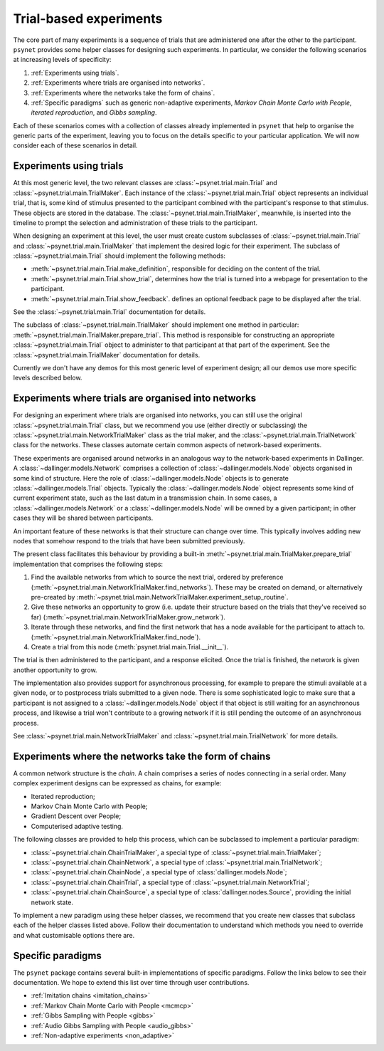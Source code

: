 =======================
Trial-based experiments
=======================

The core part of many experiments is a sequence of trials
that are administered one after the other to the participant.
``psynet`` provides some helper classes for designing
such experiments. In particular, we consider the following scenarios
at increasing levels of specificity:

1. :ref:`Experiments using trials`.

2. :ref:`Experiments where trials are organised into networks`.

3. :ref:`Experiments where the networks take the form of chains`.

4. :ref:`Specific paradigms` such as generic non-adaptive experiments,
   *Markov Chain Monte Carlo with People*, *iterated reproduction*,
   and *Gibbs sampling*.

Each of these scenarios comes with a collection of classes already
implemented in ``psynet`` that help to organise the
generic parts of the experiment, leaving you to focus on the
details specific to your particular application.
We will now consider each of these scenarios in detail.

Experiments using trials
------------------------

At this most generic level, the two relevant classes are
:class:`~psynet.trial.main.Trial` and
:class:`~psynet.trial.main.TrialMaker`.
Each instance of the :class:`~psynet.trial.main.Trial`
object represents an individual trial, that is,
some kind of stimulus presented to the participant
combined with the participant's response to that stimulus.
These objects are stored in the database.
The :class:`~psynet.trial.main.TrialMaker`, meanwhile,
is inserted into the timeline to prompt the selection and
administration of these trials to the participant.

When designing an experiment at this level,
the user must create custom subclasses of
:class:`~psynet.trial.main.Trial`
and :class:`~psynet.trial.main.TrialMaker`
that implement the desired logic for their experiment.
The subclass of :class:`~psynet.trial.main.Trial` should
implement the following methods:

* :meth:`~psynet.trial.main.Trial.make_definition`,
  responsible for deciding on the content of the trial.
* :meth:`~psynet.trial.main.Trial.show_trial`,
  determines how the trial is turned into a webpage for presentation to the participant.
* :meth:`~psynet.trial.main.Trial.show_feedback`.
  defines an optional feedback page to be displayed after the trial.

See the :class:`~psynet.trial.main.Trial` documentation for details.

The subclass of :class:`~psynet.trial.main.TrialMaker`
should implement one method in particular:
:meth:`~psynet.trial.main.TrialMaker.prepare_trial`.
This method is responsible for constructing an appropriate
:class:`~psynet.trial.main.Trial` object to
administer to that participant at that part of the experiment.
See the :class:`~psynet.trial.main.TrialMaker` documentation for details.

Currently we don't have any demos for this most generic level of experiment design;
all our demos use more specific levels described below.

Experiments where trials are organised into networks
----------------------------------------------------

For designing an experiment where trials are organised into networks,
you can still use the original :class:`~psynet.trial.main.Trial` class,
but we recommend you use (either directly or subclassing) the
:class:`~psynet.trial.main.NetworkTrialMaker` class
as the trial maker,
and the :class:`~psynet.trial.main.TrialNetwork` class
for the networks.
These classes automate certain
common aspects of network-based experiments.

These experiments are organised around networks
in an analogous way to the network-based experiments in Dallinger.
A :class:`~dallinger.models.Network` comprises a collection of
:class:`~dallinger.models.Node` objects organised in some kind of structure.
Here the role of :class:`~dallinger.models.Node` objects
is to generate :class:`~dallinger.models.Trial` objects.
Typically the :class:`~dallinger.models.Node` object represents some
kind of current experiment state, such as the last datum in a transmission chain.
In some cases, a :class:`~dallinger.models.Network` or a :class:`~dallinger.models.Node`
will be owned by a given participant; in other cases they will be shared
between participants.

An important feature of these networks is that their structure can change
over time. This typically involves adding new nodes that somehow
respond to the trials that have been submitted previously.

The present class facilitates this behaviour by providing
a built-in :meth:`~psynet.trial.main.TrialMaker.prepare_trial`
implementation that comprises the following steps:

1. Find the available networks from which to source the next trial,
   ordered by preference
   (:meth:`~psynet.trial.main.NetworkTrialMaker.find_networks`).
   These may be created on demand, or alternatively pre-created by
   :meth:`~psynet.trial.main.NetworkTrialMaker.experiment_setup_routine`.
2. Give these networks an opportunity to grow (i.e. update their structure
   based on the trials that they've received so far)
   (:meth:`~psynet.trial.main.NetworkTrialMaker.grow_network`).
3. Iterate through these networks, and find the first network that has a
   node available for the participant to attach to.
   (:meth:`~psynet.trial.main.NetworkTrialMaker.find_node`).
4. Create a trial from this node
   (:meth:`psynet.trial.main.Trial.__init__`).

The trial is then administered to the participant, and a response elicited.
Once the trial is finished, the network is given another opportunity to grow.

The implementation also provides support for asynchronous processing,
for example to prepare the stimuli available at a given node,
or to postprocess trials submitted to a given node.
There is some sophisticated logic to make sure that a
participant is not assigned to a :class:`~dallinger.models.Node` object
if that object is still waiting for an asynchronous process,
and likewise a trial won't contribute to a growing network if
it is still pending the outcome of an asynchronous process.

See :class:`~psynet.trial.main.NetworkTrialMaker`
and :class:`~psynet.trial.main.TrialNetwork` for more details.

Experiments where the networks take the form of chains
------------------------------------------------------

A common network structure is the *chain*. A chain comprises a series of nodes
connecting in a serial order. Many complex experiment designs can be expressed
as chains, for example:

* Iterated reproduction;
* Markov Chain Monte Carlo with People;
* Gradient Descent over People;
* Computerised adaptive testing.

The following classes are provided to help this process,
which can be subclassed to implement a particular paradigm:

* :class:`~psynet.trial.chain.ChainTrialMaker`,
  a special type of :class:`~psynet.trial.main.TrialMaker`;

* :class:`~psynet.trial.chain.ChainNetwork`,
  a special type of :class:`~psynet.trial.main.TrialNetwork`;

* :class:`~psynet.trial.chain.ChainNode`,
  a special type of :class:`dallinger.models.Node`;

* :class:`~psynet.trial.chain.ChainTrial`,
  a special type of :class:`~psynet.trial.main.NetworkTrial`;

* :class:`~psynet.trial.chain.ChainSource`,
  a special type of :class:`dallinger.nodes.Source`,
  providing the initial network state.

To implement a new paradigm using these helper classes,
we recommend that you create new classes that subclass each of the
helper classes listed above. Follow their documentation to understand
which methods you need to override and what customisable options
there are.

Specific paradigms
------------------

The ``psynet`` package contains several built-in implementations of specific paradigms.
Follow the links below to see their documentation.
We hope to extend this list over time through user contributions.

* :ref:`Imitation chains <imitation_chains>`

* :ref:`Markov Chain Monte Carlo with People <mcmcp>`

* :ref:`Gibbs Sampling with People <gibbs>`

* :ref:`Audio Gibbs Sampling with People <audio_gibbs>`

* :ref:`Non-adaptive experiments <non_adaptive>`
